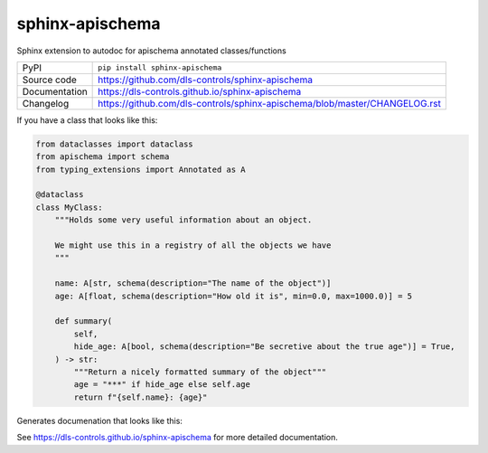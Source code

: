 sphinx-apischema
================

|code_ci| |docs_ci| |coverage| |pypi_version| |license|

Sphinx extension to autodoc for apischema annotated classes/functions

============== ==============================================================
PyPI           ``pip install sphinx-apischema``
Source code    https://github.com/dls-controls/sphinx-apischema
Documentation  https://dls-controls.github.io/sphinx-apischema
Changelog      https://github.com/dls-controls/sphinx-apischema/blob/master/CHANGELOG.rst
============== ==============================================================

If you have a class that looks like this:

.. code:: python

    from dataclasses import dataclass
    from apischema import schema
    from typing_extensions import Annotated as A

    @dataclass
    class MyClass:
        """Holds some very useful information about an object.

        We might use this in a registry of all the objects we have
        """

        name: A[str, schema(description="The name of the object")]
        age: A[float, schema(description="How old it is", min=0.0, max=1000.0)] = 5

        def summary(
            self,
            hide_age: A[bool, schema(description="Be secretive about the true age")] = True,
        ) -> str:
            """Return a nicely formatted summary of the object"""
            age = "***" if hide_age else self.age
            return f"{self.name}: {age}"

Generates documenation that looks like this:

|MyClass|

.. |code_ci| image:: https://github.com/dls-controls/sphinx-apischema/workflows/Code%20CI/badge.svg?branch=master
    :target: https://github.com/dls-controls/sphinx-apischema/actions?query=workflow%3A%22Code+CI%22
    :alt: Code CI

.. |docs_ci| image:: https://github.com/dls-controls/sphinx-apischema/workflows/Docs%20CI/badge.svg?branch=master
    :target: https://github.com/dls-controls/sphinx-apischema/actions?query=workflow%3A%22Docs+CI%22
    :alt: Docs CI

.. |coverage| image:: https://codecov.io/gh/dls-controls/sphinx-apischema/branch/master/graph/badge.svg
    :target: https://codecov.io/gh/dls-controls/sphinx-apischema
    :alt: Test Coverage

.. |pypi_version| image:: https://img.shields.io/pypi/v/sphinx-apischema.svg
    :target: https://pypi.org/project/sphinx-apischema
    :alt: Latest PyPI version

.. |license| image:: https://img.shields.io/badge/License-Apache%202.0-blue.svg
    :target: https://opensource.org/licenses/Apache-2.0
    :alt: Apache License

..
    Anything below this line is used when viewing README.rst and will be replaced
    when included in index.rst

.. |MyClass| image:: https://raw.githubusercontent.com/dls-controls/sphinx-apischema/master/docs/images/MyClass.png

See https://dls-controls.github.io/sphinx-apischema for more detailed documentation.
